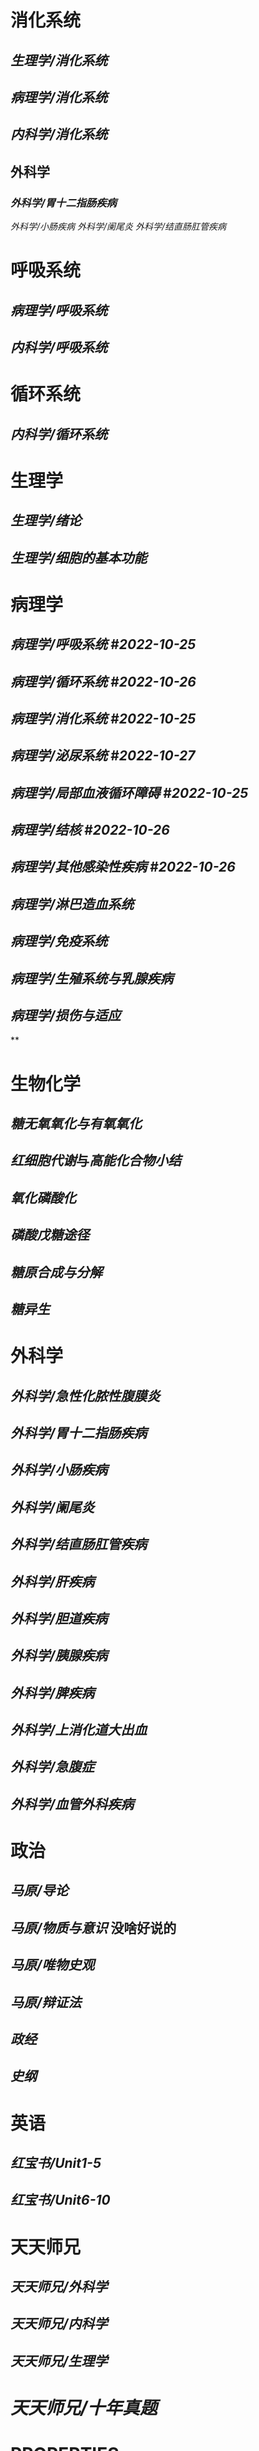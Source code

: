 * 消化系统
:PROPERTIES:
:collapsed: true
:END:
** [[生理学/消化系统]]
** [[病理学/消化系统]]
** [[内科学/消化系统]]
** 外科学
*** [[外科学/胃十二指肠疾病]]
[[外科学/小肠疾病]]
[[外科学/阑尾炎]]
[[外科学/结直肠肛管疾病]]
* 呼吸系统
:PROPERTIES:
:collapsed: true
:END:
** [[病理学/呼吸系统]]
** [[内科学/呼吸系统]]
* 循环系统
:PROPERTIES:
:collapsed: true
:END:
** [[内科学/循环系统]]
* 生理学
:PROPERTIES:
:collapsed: true
:END:
** [[生理学/绪论]]
** [[生理学/细胞的基本功能]]
* 病理学
:PROPERTIES:
:collapsed: true
:END:
** [[病理学/呼吸系统]] #[[2022-10-25]]
** [[病理学/循环系统]] #[[2022-10-26]]
** [[病理学/消化系统]] #[[2022-10-25]]
** [[病理学/泌尿系统]] #[[2022-10-27]]
** [[病理学/局部血液循环障碍]] #[[2022-10-25]]
** [[病理学/结核]] #[[2022-10-26]]
** [[病理学/其他感染性疾病]] #[[2022-10-26]]
** [[病理学/淋巴造血系统]]
** [[病理学/免疫系统]]
** [[病理学/生殖系统与乳腺疾病]]
** [[病理学/损伤与适应]]
**
* 生物化学
** [[糖无氧氧化与有氧氧化]]
** [[红细胞代谢]]与[[高能化合物小结]]
** [[氧化磷酸化]]
** [[磷酸戊糖途径]]
** [[糖原合成与分解]]
** [[糖异生]]
* 外科学
:PROPERTIES:
:collapsed: true
:END:
** [[外科学/急性化脓性腹膜炎]]
** [[外科学/胃十二指肠疾病]]
** [[外科学/小肠疾病]]
** [[外科学/阑尾炎]]
** [[外科学/结直肠肛管疾病]]
** [[外科学/肝疾病]]
** [[外科学/胆道疾病]]
** [[外科学/胰腺疾病]]
** [[外科学/脾疾病]]
** [[外科学/上消化道大出血]]
** [[外科学/急腹症]]
** [[外科学/血管外科疾病]]
* 政治
** [[马原/导论]]
** [[马原/物质与意识]] 没啥好说的
** [[马原/唯物史观]]
** [[马原/辩证法]]
** [[政经]]
** [[史纲]]
* 英语
:PROPERTIES:
:collapsed: true
:END:
** [[红宝书/Unit1-5]]
** [[红宝书/Unit6-10]]
* 天天师兄
:PROPERTIES:
:collapsed: true
:END:
** [[天天师兄/外科学]]
** [[天天师兄/内科学]]
** [[天天师兄/生理学]]
* [[天天师兄/十年真题]]
* :PROPERTIES:
:query-sort-by: block
:query-table: false
:query-sort-desc: true
:END:
#+BEGIN_QUERY
{:title "All blocks with tag project"
 :query [:find (pull ?b [*])
         :where
         [?a :block/name ""]
         [?b :block/refs ?a]]}
#+END_QUERY
*
*